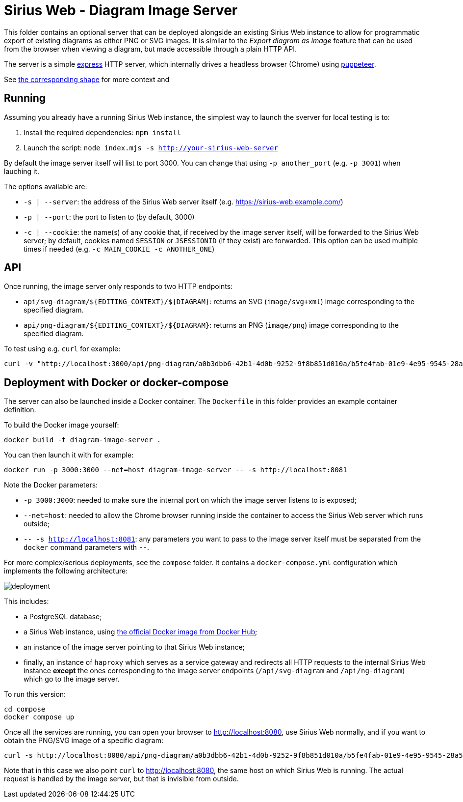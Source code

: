 = Sirius Web - Diagram Image Server

This folder contains an optional server that can be deployed alongside an existing Sirius Web instance to allow for programmatic export of existing diagrams as either PNG or SVG images.
It is similar to the _Export diagram as image_ feature that can be used from the browser when viewing a diagram, but made accessible through a plain HTTP API.

The server is a simple https://expressjs.com/[express] HTTP server, which internally drives a headless browser (Chrome) using https://pptr.dev/[puppeteer].

See file://../doc/iterations/2025.8/backend_api_export_diagram.adoc[the corresponding shape] for more context and

== Running

Assuming you already have a running Sirius Web instance, the simplest way to launch the sverver for local testing is to:

1. Install the required dependencies: `npm install`
2. Launch the script: `node index.mjs -s http://your-sirius-web-server`

By default the image server itself will list to port 3000.
You can change that using `-p another_port` (e.g. `-p 3001`) when lauching it.

The options available are:

* `-s | --server`: the address of the Sirius Web server itself (e.g. https://sirius-web.example.com/)
* `-p | --port`: the port to listen to (by default, 3000)
* `-c | --cookie`: the name(s) of any cookie that, if received by the image server itself, will be forwarded to the Sirius Web server; by default, cookies named `SESSION` or `JSESSIONID` (if they exist) are forwarded. This option can be used multiple times if needed (e.g. `-c MAIN_COOKIE -c ANOTHER_ONE`)

== API

Once running, the image server only responds to two HTTP endpoints:

* `api/svg-diagram/${EDITING_CONTEXT}/${DIAGRAM}`: returns an SVG (`image/svg+xml`) image corresponding to the specified diagram.
* `api/png-diagram/${EDITING_CONTEXT}/${DIAGRAM}`: returns an PNG (`image/png`) image corresponding to the specified diagram.

To test using e.g. `curl` for example:

[source,console]
----
curl -v "http://localhost:3000/api/png-diagram/a0b3dbb6-42b1-4d0b-9252-9f8b851d010a/b5fe4fab-01e9-4e95-9545-28a58da30f24" > diagram.png
----

== Deployment with Docker or docker-compose

The server can also be launched inside a Docker container.
The `Dockerfile` in this folder provides an example container definition.

To build the Docker image yourself:

[source,console]
----
docker build -t diagram-image-server .
----

You can then launch it with for example:

[source,console]
----
docker run -p 3000:3000 --net=host diagram-image-server -- -s http://localhost:8081
----

Note the Docker parameters:

* `-p 3000:3000`: needed to make sure the internal port on which the image server listens to is exposed;
* `--net=host`: needed to allow the Chrome browser running inside the container to access the Sirius Web server which runs outside;
* `-- -s http://localhost:8081`: any parameters you want to pass to the image server itself must be separated from the `docker` command parameters with `--`.

For more complex/serious deployments, see the `compose` folder.
It contains a `docker-compose.yml` configuration which implements the following architecture:

image::./deployment.png[]

This includes:

* a PostgreSQL database;
* a Sirius Web instance, using https://hub.docker.com/repository/docker/eclipsesirius/sirius-web/general[the official Docker image from Docker Hub];
* an instance of the image server pointing to that Sirius Web instance;
* finally, an instance of `haproxy` which serves as a service gateway and redirects all HTTP requests to the internal Sirius Web instance *except* the ones corresponding to the image server endpoints (`/api/svg-diagram` and `/api/ng-diagram`) which go to the image server.

To run this version:

[source,console]
----
cd compose
docker compose up
----

Once all the services are running, you can open your browser to http://localhost:8080, use Sirius Web normally, and if you want to obtain the PNG/SVG image of a specific diagram:

[source,console]
----
curl -s http://localhost:8080/api/png-diagram/a0b3dbb6-42b1-4d0b-9252-9f8b851d010a/b5fe4fab-01e9-4e95-9545-28a58da30f24" > diagram.png
----

Note that in this case we also point `curl` to http://localhost:8080, the same host on which Sirius Web is running.
The actual request is handled by the image server, but that is invisible from outside.
